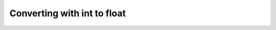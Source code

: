 Converting with int to float
============================

.. raw:: html

   <style>
    form {
        margin: 20px;
        padding: 20px;
        border: 1px solid #ccc;
        border-radius: 5px;
    }

    input[type=text] {
        width: 100%;
        padding: 12px 20px;
        margin: 8px 0;
        box-sizing: border-box;
        border: 2px solid #ccc;
        border-radius: 4px;
        font-size: 16px;
        background-color: #fff;
        color: #333333;
    }

    button[type=submit] {
        background-color: #4CAF50;
        color: white;
        padding: 12px 20px;
        border: none;
        border-radius: 4px;
        cursor: pointer;
        font-size: 16px;
    }

    button[type=submit]:hover {
        background-color: #45a049;
    }

    #result {
        margin-top: 10px;
        font-size: 16px;
        font-weight: bold;
        color: #333333;
    }

    </style>

.. raw:: html

   <form onsubmit="return checkAnswer_1()">
   <p>What does <code>int(2.0)</code> return?</p>
   <input type="text" id="userAnswer_1">
   <button type="submit">Submit Answer</button>
   <p id="result_1"></p>
   </form>

.. raw:: html

   <script>
   function checkAnswer_1() {
       var userAnswer = document.getElementById("userAnswer_1").value;
       var correctAnswer_1 = "2";
       if (userAnswer.toLowerCase() === correctAnswer_1.toLowerCase()) {
           document.getElementById("result_1").innerHTML = `
           <div class="alert alert-success">
               <strong>Explanation</strong><br>
               <code>int</code> truncates.
           </div>`;
       } else {
           document.getElementById("result_1").innerHTML = `
           <div class="alert alert-danger">
               <strong>Sorry, incorrect answer.</strong>
           </div>`;
       }
       return false;
   }
   </script>

.. raw:: html

   <form onsubmit="return checkAnswer_2()">
   <p>What does <code>int(3.5)</code> return?</p>
   <input type="text" id="userAnswer_2">
   <button type="submit">Submit Answer</button>
   <p id="result_2"></p>
   </form>

.. raw:: html

   <script>
   function checkAnswer_2() {
       var userAnswer = document.getElementById("userAnswer_2").value;
       var correctAnswer_2 = "3";
       if (userAnswer.toLowerCase() === correctAnswer_2.toLowerCase()) {
           document.getElementById("result_2").innerHTML = `
           <div class="alert alert-success">
               <strong>Explanation</strong><br>
               <code>int</code> truncates.
           </div>`;
       } else {
           document.getElementById("result_2").innerHTML = `
           <div class="alert alert-danger">
               <strong>Sorry, incorrect answer.</strong>
           </div>`;
       }
       return false;
   }
   </script>

.. raw:: html

   <form onsubmit="return checkAnswer_3()">
   <p>What does <code>int(4.75)</code> return?</p>
   <input type="text" id="userAnswer_3">
   <button type="submit">Submit Answer</button>
   <p id="result_3"></p>
   </form>

.. raw:: html

   <script>
   function checkAnswer_3() {
       var userAnswer = document.getElementById("userAnswer_3").value;
       var correctAnswer_3 = "4";
       if (userAnswer.toLowerCase() === correctAnswer_3.toLowerCase()) {
           document.getElementById("result_3").innerHTML = `
           <div class="alert alert-success">
               <strong>Explanation</strong><br>
               <code>int</code> truncates.
           </div>`;
       } else {
           document.getElementById("result_3").innerHTML = `
           <div class="alert alert-danger">
               <strong>Sorry, incorrect answer.</strong>
           </div>`;
       }
       return false;
   }
   </script>

.. raw:: html

   <form onsubmit="return checkAnswer_4()">
   <p>What does <code>float(4)</code> return?</p>
   <input type="text" id="userAnswer_4">
   <button type="submit">Submit Answer</button>
   <p id="result_4"></p>
   </form>

.. raw:: html

   <script>
   function checkAnswer_4() {
       var userAnswer = document.getElementById("userAnswer_4").value;
       var correctAnswer_4 = "4.0";
       if (userAnswer.toLowerCase() === correctAnswer_4.toLowerCase()) {
           document.getElementById("result_4").innerHTML = `
           <div class="alert alert-success">
               <strong>Explanation</strong><br>
               <code>float</code>s must have a decimal point in them.
           </div>`;
       } else {
           document.getElementById("result_4").innerHTML = `
           <div class="alert alert-danger">
               <strong>Sorry, incorrect answer.</strong>
           </div>`;
       }
       return false;
   }
   </script>

.. raw:: html

   <form onsubmit="return checkAnswer_5()">
   <p>What does <code>float(11)</code> return?</p>
   <input type="text" id="userAnswer_5">
   <button type="submit">Submit Answer</button>
   <p id="result_5"></p>
   </form>

.. raw:: html

   <script>
   function checkAnswer_5() {
       var userAnswer = document.getElementById("userAnswer_5").value;
       var correctAnswer_5 = "11.0";
       if (userAnswer.toLowerCase() === correctAnswer_5.toLowerCase()) {
           document.getElementById("result_5").innerHTML = `
           <div class="alert alert-success">
               <strong>Explanation</strong><br>
               <code>float</code>s must have a decimal point in them.
           </div>`;
       } else {
           document.getElementById("result_5").innerHTML = `
           <div class="alert alert-danger">
               <strong>Sorry, incorrect answer.</strong>
           </div>`;
       }
       return false;
   }
   </script>